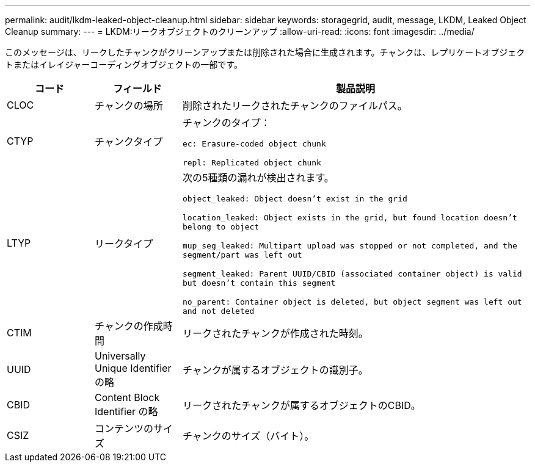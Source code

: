 ---
permalink: audit/lkdm-leaked-object-cleanup.html 
sidebar: sidebar 
keywords: storagegrid, audit, message, LKDM, Leaked Object Cleanup 
summary:  
---
= LKDM:リークオブジェクトのクリーンアップ
:allow-uri-read: 
:icons: font
:imagesdir: ../media/


[role="lead"]
このメッセージは、リークしたチャンクがクリーンアップまたは削除された場合に生成されます。チャンクは、レプリケートオブジェクトまたはイレイジャーコーディングオブジェクトの一部です。

[cols="1a,1a,4a"]
|===
| コード | フィールド | 製品説明 


 a| 
CLOC
 a| 
チャンクの場所
 a| 
削除されたリークされたチャンクのファイルパス。



 a| 
CTYP
 a| 
チャンクタイプ
 a| 
チャンクのタイプ：

`ec: Erasure-coded object chunk`

`repl: Replicated object chunk`



 a| 
LTYP
 a| 
リークタイプ
 a| 
次の5種類の漏れが検出されます。

`object_leaked: Object doesn’t exist in the grid`

`location_leaked: Object exists in the grid, but found location doesn’t belong to object`

`mup_seg_leaked: Multipart upload was stopped or not completed, and the segment/part was left out`

`segment_leaked: Parent UUID/CBID (associated container object) is valid but doesn't contain this segment`

`no_parent: Container object is deleted, but object segment was left out and not deleted`



 a| 
CTIM
 a| 
チャンクの作成時間
 a| 
リークされたチャンクが作成された時刻。



 a| 
UUID
 a| 
Universally Unique Identifier の略
 a| 
チャンクが属するオブジェクトの識別子。



 a| 
CBID
 a| 
Content Block Identifier の略
 a| 
リークされたチャンクが属するオブジェクトのCBID。



 a| 
CSIZ
 a| 
コンテンツのサイズ
 a| 
チャンクのサイズ（バイト）。

|===